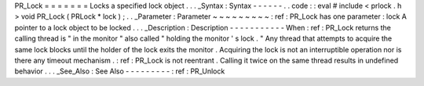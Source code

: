 PR_Lock
=
=
=
=
=
=
=
Locks
a
specified
lock
object
.
.
.
_Syntax
:
Syntax
-
-
-
-
-
-
.
.
code
:
:
eval
#
include
<
prlock
.
h
>
void
PR_Lock
(
PRLock
*
lock
)
;
.
.
_Parameter
:
Parameter
~
~
~
~
~
~
~
~
~
:
ref
:
PR_Lock
has
one
parameter
:
lock
A
pointer
to
a
lock
object
to
be
locked
.
.
.
_Description
:
Description
-
-
-
-
-
-
-
-
-
-
-
When
:
ref
:
PR_Lock
returns
the
calling
thread
is
"
in
the
monitor
"
also
called
"
holding
the
monitor
'
s
lock
.
"
Any
thread
that
attempts
to
acquire
the
same
lock
blocks
until
the
holder
of
the
lock
exits
the
monitor
.
Acquiring
the
lock
is
not
an
interruptible
operation
nor
is
there
any
timeout
mechanism
.
:
ref
:
PR_Lock
is
not
reentrant
.
Calling
it
twice
on
the
same
thread
results
in
undefined
behavior
.
.
.
_See_Also
:
See
Also
-
-
-
-
-
-
-
-
-
:
ref
:
PR_Unlock
